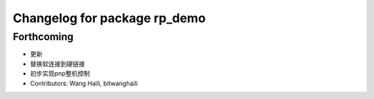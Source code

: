 ^^^^^^^^^^^^^^^^^^^^^^^^^^^^^
Changelog for package rp_demo
^^^^^^^^^^^^^^^^^^^^^^^^^^^^^

Forthcoming
-----------
* 更新
* 替换软连接到硬链接
* 初步实现pnp整机控制
* Contributors: Wang Haili, bitwanghaili
